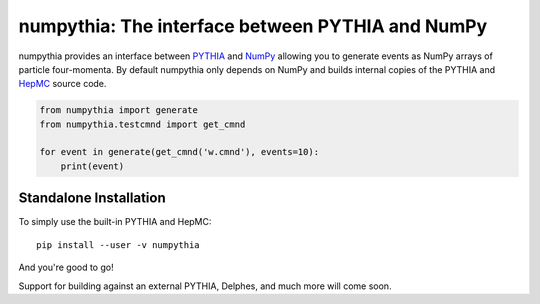 .. -*- mode: rst -*-

numpythia: The interface between PYTHIA and NumPy
=================================================

numpythia provides an interface between `PYTHIA
<http://home.thep.lu.se/~torbjorn/Pythia.html>`_ and `NumPy
<http://www.numpy.org/>`_ allowing you to generate events as NumPy arrays of
particle four-momenta. By default numpythia only depends on NumPy and builds
internal copies of the PYTHIA and `HepMC <http://hepmc.web.cern.ch/hepmc/>`_
source code.

.. code-block:: python

   from numpythia import generate
   from numpythia.testcmnd import get_cmnd

   for event in generate(get_cmnd('w.cmnd'), events=10):
       print(event)


Standalone Installation
-----------------------

To simply use the built-in PYTHIA and HepMC::

   pip install --user -v numpythia

And you're good to go!

Support for building against an external PYTHIA, Delphes, and much more will
come soon.
